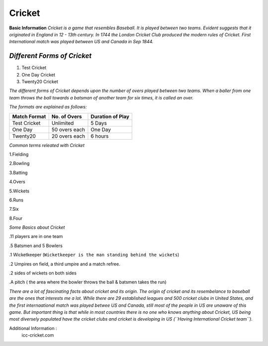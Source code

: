 ************
Cricket
************

**Basic Information**
*Cricket is a game that resembles Baseball.*
*It is played between two teams.*
*Evident suggests that it originated in England in 12 - 13th century.*
*In 1744 the London Cricket Club produced the modern rules of Cricket.*
*First International match was played between US and Canada in Sep 1844.*

*Different Forms of Cricket*
--------------------------------
1. Test Cricket
2. One Day Cricket
3. Twenty20 Cricket

*The different forms of Cricket depends upon the number of overs played between
two teams. When a baller from one team throws the ball towards a batsman of
another team for six times, it is called an over.*

*The formats are explained as follows:*

================   =================  =====================
**Match Format**    **No. of Overs**   **Duration of Play**
Test Cricket         Unlimited            5 Days
One Day              50 overs each        One Day
Twenty20             20 overs each        6 hours

================   =================  =====================

*Common terms releated with Cricket*

1.Fielding

2.Bowling

3.Batting

4.Overs

5.Wickets

6.Runs

7.Six

8.Four

*Some Basics about Cricket*

.11 players are in one team

.5 Batsmen and 5 Bowlers

.1 Wicketkeeper
(``Wicketkeeper is the man standing behind the wickets``)

.2 Umpires on field, a third umpire and a match refree.

.2 sides of wickets on both sides

.A pitch ( the area where the bowler throws the ball & batsmen takes the run)

*There are a lot of fascinating facts about cricket and its origin.
The origin of cricket and its resembelance to baseball are the ones that
interests me a lot. While there are 29 established leagues and 500 cricket clubs
in United States, and the first internaational match was played betwee US and
Canada, still most of the people in US are unaware of this game.
But important thing is that while in most countries there is no one who knows
anything about Cricket, US being most diversely populated have the cricket clubs
and cricket is developing in US (``Having International Cricket team``).*

Additional Information :
    icc-cricket.com
